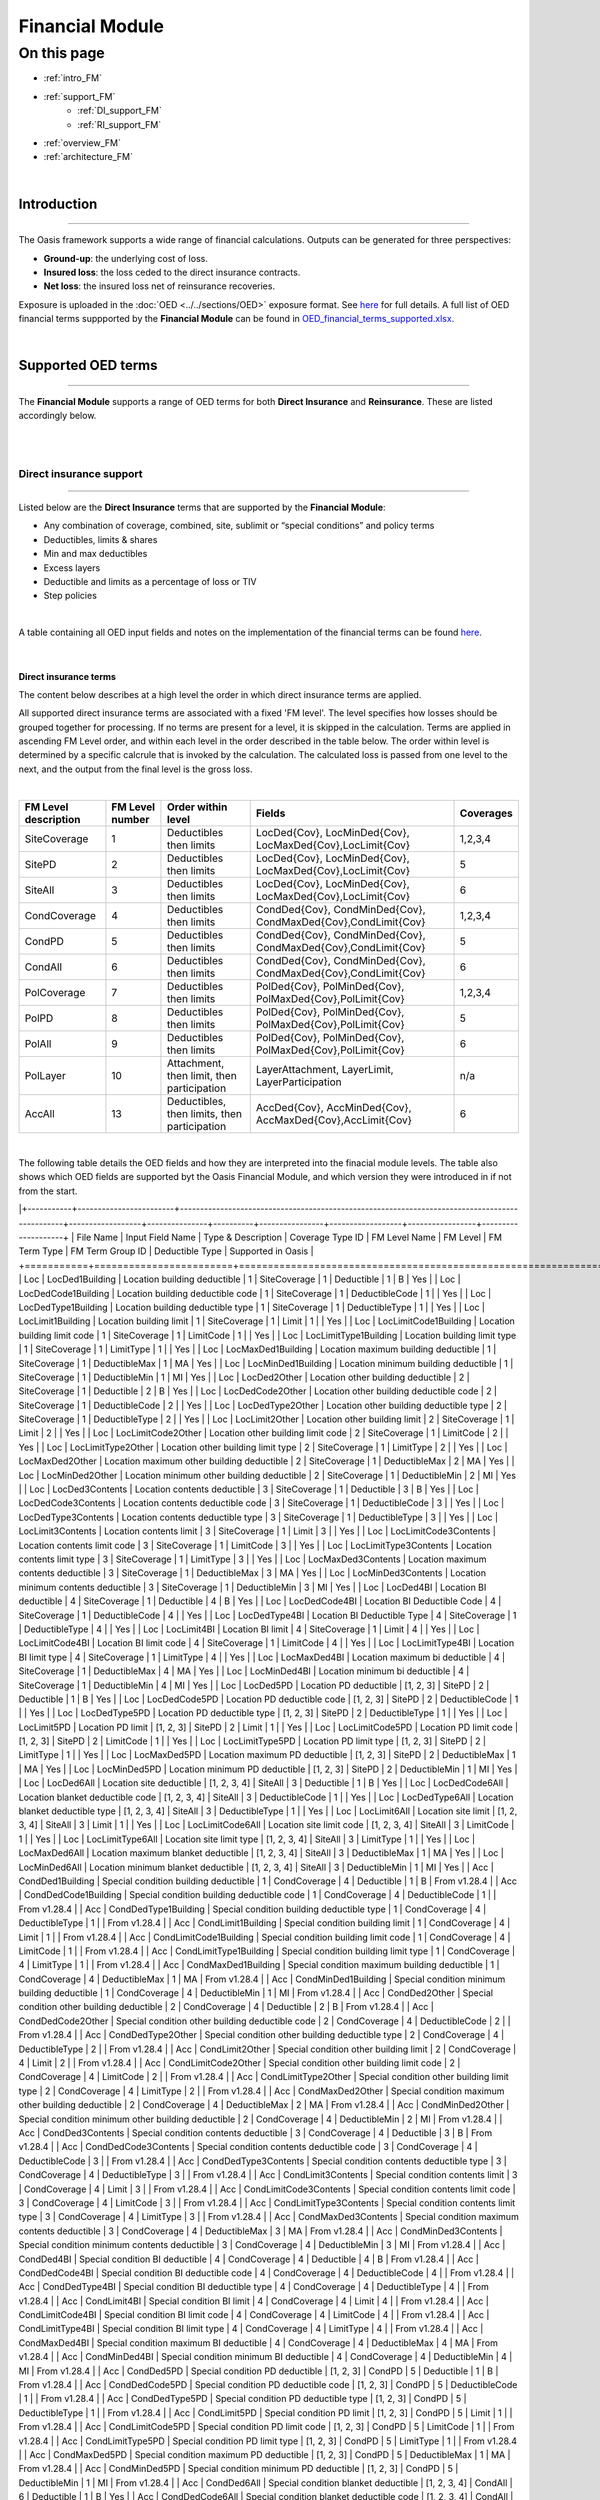 Financial Module
================

On this page
------------

* :ref:`intro_FM`
* :ref:`support_FM`
    * :ref:`DI_support_FM`
    * :ref:`RI_support_FM`
* :ref:`overview_FM`
* :ref:`architecture_FM`



|

.. _intro_FM:

Introduction
************

----

The Oasis framework supports a wide range of financial calculations. Outputs can be generated for three perspectives:

* **Ground-up**: the underlying cost of loss.

* **Insured loss**: the loss ceded to the direct insurance contracts.

* **Net loss**: the insured loss net of reinsurance  recoveries.

Exposure is uploaded in the :doc:`OED <../../sections/OED>` exposure format. See 
`here <https://github.com/simplitium/oed>`_ for full details. A full list of OED financial terms suppported by the **Financial Module** can be found in `OED_financial_terms_supported.xlsx <https://github.com/OasisLMF/OasisLMF/raw/main/docs/OED_financial_terms_supported.xlsx>`_.

|

.. _support_FM:

Supported OED terms
*******************

----

The **Financial Module** supports a range of OED terms for both **Direct Insurance** and **Reinsurance**. These are 
listed accordingly below.

|

|

.. _DI_support_FM:

Direct insurance support
########################

----

Listed below are the **Direct Insurance** terms that are supported by the **Financial Module**: 

* Any combination of coverage, combined, site, sublimit or “special conditions” and policy terms
* Deductibles, limits & shares
* Min and max deductibles
* Excess layers
* Deductible and limits as a percentage of loss or TIV
* Step policies

|

A table containing all OED input fields and notes on the implementation of the financial terms can be found 
`here <https://github.com/OasisLMF/OasisLMF/blob/main/docs/OED_financial_terms_supported.xlsx>`_.

|

Direct insurance terms
""""""""""""""""""""""

The content below describes at a high level the order in which direct insurance terms are applied.

All supported direct insurance terms are associated with a fixed 'FM level'. The level specifies how losses should be 
grouped together for processing. If no terms are present for a level, it is skipped in the calculation. Terms are applied 
in ascending FM Level order, and within each level in the order described in the table below. The order within level is 
determined by a specific calcrule that is invoked by the calculation. The calculated loss is passed from one level to 
the next, and the output from the final level is the gross loss.

|

.. csv-table::
    :header: "FM Level description", "FM Level number", "Order within level", "Fields",	"Coverages"

    "SiteCoverage",	"1", "Deductibles then limits",	"LocDed{Cov}, LocMinDed{Cov}, LocMaxDed{Cov},LocLimit{Cov}", "1,2,3,4"
    "SitePD",	"2", "Deductibles then limits",	"LocDed{Cov}, LocMinDed{Cov}, LocMaxDed{Cov},LocLimit{Cov}", "5"
    "SiteAll",	"3", "Deductibles then limits",	"LocDed{Cov}, LocMinDed{Cov}, LocMaxDed{Cov},LocLimit{Cov}", "6"
    "CondCoverage",	"4", "Deductibles then limits",	"CondDed{Cov}, CondMinDed{Cov}, CondMaxDed{Cov},CondLimit{Cov}", "1,2,3,4"
    "CondPD",	"5", "Deductibles then limits",	"CondDed{Cov}, CondMinDed{Cov}, CondMaxDed{Cov},CondLimit{Cov}", "5"
    "CondAll",	"6", "Deductibles then limits",	"CondDed{Cov}, CondMinDed{Cov}, CondMaxDed{Cov},CondLimit{Cov}", "6"
    "PolCoverage", "7",	"Deductibles then limits", "PolDed{Cov}, PolMinDed{Cov}, PolMaxDed{Cov},PolLimit{Cov}",	"1,2,3,4"
    "PolPD", "8",	"Deductibles then limits", "PolDed{Cov}, PolMinDed{Cov}, PolMaxDed{Cov},PolLimit{Cov}",	"5"
    "PolAll", "9",	"Deductibles then limits", "PolDed{Cov}, PolMinDed{Cov}, PolMaxDed{Cov},PolLimit{Cov}",	"6"
    "PolLayer", "10", "Attachment, then limit, then participation",	"LayerAttachment, LayerLimit, LayerParticipation", "n/a"
    "AccAll", "13", "Deductibles, then limits, then participation",	"AccDed{Cov}, AccMinDed{Cov}, AccMaxDed{Cov},AccLimit{Cov}", "6"

|
The following table details the OED fields and how they are interpreted into the finacial module levels. The table also 
shows which OED fields are supported byt the Oasis Financial Module, and which version they were introduced in if not from
the start.


|+-----------+------------------------+-----------------------------------------------------------------------------------------------+------------------+---------------+----------+----------------+------------------+-----------------+--------------------+
| File Name | Input Field Name       | Type & Description                                                                            | Coverage Type ID | FM Level Name | FM Level | FM Term Type   | FM Term Group ID | Deductible Type | Supported in Oasis |
+===========+========================+===============================================================================================+==================+===============+==========+================+==================+=================+====================+
| Loc       | LocDed1Building        | Location building deductible                                                                  | 1                | SiteCoverage  | 1        | Deductible     | 1                | B               | Yes                |
| Loc       | LocDedCode1Building    | Location building deductible code                                                             | 1                | SiteCoverage  | 1        | DeductibleCode | 1                |                 | Yes                |
| Loc       | LocDedType1Building    | Location building deductible type                                                             | 1                | SiteCoverage  | 1        | DeductibleType | 1                |                 | Yes                |
| Loc       | LocLimit1Building      | Location building limit                                                                       | 1                | SiteCoverage  | 1        | Limit          | 1                |                 | Yes                |
| Loc       | LocLimitCode1Building  | Location building limit code                                                                  | 1                | SiteCoverage  | 1        | LimitCode      | 1                |                 | Yes                |
| Loc       | LocLimitType1Building  | Location building limit type                                                                  | 1                | SiteCoverage  | 1        | LimitType      | 1                |                 | Yes                |
| Loc       | LocMaxDed1Building     | Location maximum building deductible                                                          | 1                | SiteCoverage  | 1        | DeductibleMax  | 1                | MA              | Yes                |
| Loc       | LocMinDed1Building     | Location minimum building deductible                                                          | 1                | SiteCoverage  | 1        | DeductibleMin  | 1                | MI              | Yes                |
| Loc       | LocDed2Other           | Location other building deductible                                                            | 2                | SiteCoverage  | 1        | Deductible     | 2                | B               | Yes                |
| Loc       | LocDedCode2Other       | Location other building deductible code                                                       | 2                | SiteCoverage  | 1        | DeductibleCode | 2                |                 | Yes                |
| Loc       | LocDedType2Other       | Location other building deductible type                                                       | 2                | SiteCoverage  | 1        | DeductibleType | 2                |                 | Yes                |
| Loc       | LocLimit2Other         | Location other building limit                                                                 | 2                | SiteCoverage  | 1        | Limit          | 2                |                 | Yes                |
| Loc       | LocLimitCode2Other     | Location other building limit code                                                            | 2                | SiteCoverage  | 1        | LimitCode      | 2                |                 | Yes                |
| Loc       | LocLimitType2Other     | Location other building limit type                                                            | 2                | SiteCoverage  | 1        | LimitType      | 2                |                 | Yes                |
| Loc       | LocMaxDed2Other        | Location maximum other building deductible                                                    | 2                | SiteCoverage  | 1        | DeductibleMax  | 2                | MA              | Yes                |
| Loc       | LocMinDed2Other        | Location minimum other building deductible                                                    | 2                | SiteCoverage  | 1        | DeductibleMin  | 2                | MI              | Yes                |
| Loc       | LocDed3Contents        | Location contents deductible                                                                  | 3                | SiteCoverage  | 1        | Deductible     | 3                | B               | Yes                |
| Loc       | LocDedCode3Contents    | Location contents deductible code                                                             | 3                | SiteCoverage  | 1        | DeductibleCode | 3                |                 | Yes                |
| Loc       | LocDedType3Contents    | Location contents deductible type                                                             | 3                | SiteCoverage  | 1        | DeductibleType | 3                |                 | Yes                |
| Loc       | LocLimit3Contents      | Location contents limit                                                                       | 3                | SiteCoverage  | 1        | Limit          | 3                |                 | Yes                |
| Loc       | LocLimitCode3Contents  | Location contents limit code                                                                  | 3                | SiteCoverage  | 1        | LimitCode      | 3                |                 | Yes                |
| Loc       | LocLimitType3Contents  | Location contents limit type                                                                  | 3                | SiteCoverage  | 1        | LimitType      | 3                |                 | Yes                |
| Loc       | LocMaxDed3Contents     | Location maximum contents deductible                                                          | 3                | SiteCoverage  | 1        | DeductibleMax  | 3                | MA              | Yes                |
| Loc       | LocMinDed3Contents     | Location minimum contents deductible                                                          | 3                | SiteCoverage  | 1        | DeductibleMin  | 3                | MI              | Yes                |
| Loc       | LocDed4BI              | Location BI deductible                                                                        | 4                | SiteCoverage  | 1        | Deductible     | 4                | B               | Yes                |
| Loc       | LocDedCode4BI          | Location BI Deductible Code                                                                   | 4                | SiteCoverage  | 1        | DeductibleCode | 4                |                 | Yes                |
| Loc       | LocDedType4BI          | Location BI Deductible Type                                                                   | 4                | SiteCoverage  | 1        | DeductibleType | 4                |                 | Yes                |
| Loc       | LocLimit4BI            | Location BI limit                                                                             | 4                | SiteCoverage  | 1        | Limit          | 4                |                 | Yes                |
| Loc       | LocLimitCode4BI        | Location BI limit code                                                                        | 4                | SiteCoverage  | 1        | LimitCode      | 4                |                 | Yes                |
| Loc       | LocLimitType4BI        | Location BI limit type                                                                        | 4                | SiteCoverage  | 1        | LimitType      | 4                |                 | Yes                |
| Loc       | LocMaxDed4BI           | Location maximum bi deductible                                                                | 4                | SiteCoverage  | 1        | DeductibleMax  | 4                | MA              | Yes                |
| Loc       | LocMinDed4BI           | Location minimum bi deductible                                                                | 4                | SiteCoverage  | 1        | DeductibleMin  | 4                | MI              | Yes                |
| Loc       | LocDed5PD              | Location PD deductible                                                                        | [1, 2, 3]        | SitePD        | 2        | Deductible     | 1                | B               | Yes                |
| Loc       | LocDedCode5PD          | Location PD deductible code                                                                   | [1, 2, 3]        | SitePD        | 2        | DeductibleCode | 1                |                 | Yes                |
| Loc       | LocDedType5PD          | Location PD deductible type                                                                   | [1, 2, 3]        | SitePD        | 2        | DeductibleType | 1                |                 | Yes                |
| Loc       | LocLimit5PD            | Location PD limit                                                                             | [1, 2, 3]        | SitePD        | 2        | Limit          | 1                |                 | Yes                |
| Loc       | LocLimitCode5PD        | Location PD limit code                                                                        | [1, 2, 3]        | SitePD        | 2        | LimitCode      | 1                |                 | Yes                |
| Loc       | LocLimitType5PD        | Location PD limit type                                                                        | [1, 2, 3]        | SitePD        | 2        | LimitType      | 1                |                 | Yes                |
| Loc       | LocMaxDed5PD           | Location maximum PD deductible                                                                | [1, 2, 3]        | SitePD        | 2        | DeductibleMax  | 1                | MA              | Yes                |
| Loc       | LocMinDed5PD           | Location minimum PD deductible                                                                | [1, 2, 3]        | SitePD        | 2        | DeductibleMin  | 1                | MI              | Yes                |
| Loc       | LocDed6All             | Location site deductible                                                                      | [1, 2, 3, 4]     | SiteAll       | 3        | Deductible     | 1                | B               | Yes                |
| Loc       | LocDedCode6All         | Location blanket deductible code                                                              | [1, 2, 3, 4]     | SiteAll       | 3        | DeductibleCode | 1                |                 | Yes                |
| Loc       | LocDedType6All         | Location blanket deductible type                                                              | [1, 2, 3, 4]     | SiteAll       | 3        | DeductibleType | 1                |                 | Yes                |
| Loc       | LocLimit6All           | Location site limit                                                                           | [1, 2, 3, 4]     | SiteAll       | 3        | Limit          | 1                |                 | Yes                |
| Loc       | LocLimitCode6All       | Location site limit code                                                                      | [1, 2, 3, 4]     | SiteAll       | 3        | LimitCode      | 1                |                 | Yes                |
| Loc       | LocLimitType6All       | Location site limit type                                                                      | [1, 2, 3, 4]     | SiteAll       | 3        | LimitType      | 1                |                 | Yes                |
| Loc       | LocMaxDed6All          | Location maximum blanket deductible                                                           | [1, 2, 3, 4]     | SiteAll       | 3        | DeductibleMax  | 1                | MA              | Yes                |
| Loc       | LocMinDed6All          | Location minimum blanket deductible                                                           | [1, 2, 3, 4]     | SiteAll       | 3        | DeductibleMin  | 1                | MI              | Yes                |
| Acc       | CondDed1Building       | Special condition building deductible                                                         | 1                | CondCoverage  | 4        | Deductible     | 1                | B               | From v1.28.4       |
| Acc       | CondDedCode1Building   | Special condition building deductible code                                                    | 1                | CondCoverage  | 4        | DeductibleCode | 1                |                 | From v1.28.4       |
| Acc       | CondDedType1Building   | Special condition building deductible type                                                    | 1                | CondCoverage  | 4        | DeductibleType | 1                |                 | From v1.28.4       |
| Acc       | CondLimit1Building     | Special condition building limit                                                              | 1                | CondCoverage  | 4        | Limit          | 1                |                 | From v1.28.4       |
| Acc       | CondLimitCode1Building | Special condition building limit code                                                         | 1                | CondCoverage  | 4        | LimitCode      | 1                |                 | From v1.28.4       |
| Acc       | CondLimitType1Building | Special condition building limit type                                                         | 1                | CondCoverage  | 4        | LimitType      | 1                |                 | From v1.28.4       |
| Acc       | CondMaxDed1Building    | Special condition maximum building deductible                                                 | 1                | CondCoverage  | 4        | DeductibleMax  | 1                | MA              | From v1.28.4       |
| Acc       | CondMinDed1Building    | Special condition minimum building deductible                                                 | 1                | CondCoverage  | 4        | DeductibleMin  | 1                | MI              | From v1.28.4       |
| Acc       | CondDed2Other          | Special condition other building deductible                                                   | 2                | CondCoverage  | 4        | Deductible     | 2                | B               | From v1.28.4       |
| Acc       | CondDedCode2Other      | Special condition other building deductible code                                              | 2                | CondCoverage  | 4        | DeductibleCode | 2                |                 | From v1.28.4       |
| Acc       | CondDedType2Other      | Special condition other building deductible type                                              | 2                | CondCoverage  | 4        | DeductibleType | 2                |                 | From v1.28.4       |
| Acc       | CondLimit2Other        | Special condition other building limit                                                        | 2                | CondCoverage  | 4        | Limit          | 2                |                 | From v1.28.4       |
| Acc       | CondLimitCode2Other    | Special condition other building limit code                                                   | 2                | CondCoverage  | 4        | LimitCode      | 2                |                 | From v1.28.4       |
| Acc       | CondLimitType2Other    | Special condition other building limit type                                                   | 2                | CondCoverage  | 4        | LimitType      | 2                |                 | From v1.28.4       |
| Acc       | CondMaxDed2Other       | Special condition maximum other building deductible                                           | 2                | CondCoverage  | 4        | DeductibleMax  | 2                | MA              | From v1.28.4       |
| Acc       | CondMinDed2Other       | Special condition minimum other building deductible                                           | 2                | CondCoverage  | 4        | DeductibleMin  | 2                | MI              | From v1.28.4       |
| Acc       | CondDed3Contents       | Special condition contents deductible                                                         | 3                | CondCoverage  | 4        | Deductible     | 3                | B               | From v1.28.4       |
| Acc       | CondDedCode3Contents   | Special condition contents deductible code                                                    | 3                | CondCoverage  | 4        | DeductibleCode | 3                |                 | From v1.28.4       |
| Acc       | CondDedType3Contents   | Special condition contents deductible type                                                    | 3                | CondCoverage  | 4        | DeductibleType | 3                |                 | From v1.28.4       |
| Acc       | CondLimit3Contents     | Special condition contents limit                                                              | 3                | CondCoverage  | 4        | Limit          | 3                |                 | From v1.28.4       |
| Acc       | CondLimitCode3Contents | Special condition contents limit code                                                         | 3                | CondCoverage  | 4        | LimitCode      | 3                |                 | From v1.28.4       |
| Acc       | CondLimitType3Contents | Special condition contents limit type                                                         | 3                | CondCoverage  | 4        | LimitType      | 3                |                 | From v1.28.4       |
| Acc       | CondMaxDed3Contents    | Special condition maximum contents deductible                                                 | 3                | CondCoverage  | 4        | DeductibleMax  | 3                | MA              | From v1.28.4       |
| Acc       | CondMinDed3Contents    | Special condition minimum contents deductible                                                 | 3                | CondCoverage  | 4        | DeductibleMin  | 3                | MI              | From v1.28.4       |
| Acc       | CondDed4BI             | Special condition BI deductible                                                               | 4                | CondCoverage  | 4        | Deductible     | 4                | B               | From v1.28.4       |
| Acc       | CondDedCode4BI         | Special condition BI deductible code                                                          | 4                | CondCoverage  | 4        | DeductibleCode | 4                |                 | From v1.28.4       |
| Acc       | CondDedType4BI         | Special condition BI deductible type                                                          | 4                | CondCoverage  | 4        | DeductibleType | 4                |                 | From v1.28.4       |
| Acc       | CondLimit4BI           | Special condition BI limit                                                                    | 4                | CondCoverage  | 4        | Limit          | 4                |                 | From v1.28.4       |
| Acc       | CondLimitCode4BI       | Special condition BI limit code                                                               | 4                | CondCoverage  | 4        | LimitCode      | 4                |                 | From v1.28.4       |
| Acc       | CondLimitType4BI       | Special condition BI limit type                                                               | 4                | CondCoverage  | 4        | LimitType      | 4                |                 | From v1.28.4       |
| Acc       | CondMaxDed4BI          | Special condition maximum BI deductible                                                       | 4                | CondCoverage  | 4        | DeductibleMax  | 4                | MA              | From v1.28.4       |
| Acc       | CondMinDed4BI          | Special condition minimum BI deductible                                                       | 4                | CondCoverage  | 4        | DeductibleMin  | 4                | MI              | From v1.28.4       |
| Acc       | CondDed5PD             | Special condition PD deductible                                                               | [1, 2, 3]        | CondPD        | 5        | Deductible     | 1                | B               | From v1.28.4       |
| Acc       | CondDedCode5PD         | Special condition PD deductible code                                                          | [1, 2, 3]        | CondPD        | 5        | DeductibleCode | 1                |                 | From v1.28.4       |
| Acc       | CondDedType5PD         | Special condition PD deductible type                                                          | [1, 2, 3]        | CondPD        | 5        | DeductibleType | 1                |                 | From v1.28.4       |
| Acc       | CondLimit5PD           | Special condition PD limit                                                                    | [1, 2, 3]        | CondPD        | 5        | Limit          | 1                |                 | From v1.28.4       |
| Acc       | CondLimitCode5PD       | Special condition PD limit code                                                               | [1, 2, 3]        | CondPD        | 5        | LimitCode      | 1                |                 | From v1.28.4       |
| Acc       | CondLimitType5PD       | Special condition PD limit type                                                               | [1, 2, 3]        | CondPD        | 5        | LimitType      | 1                |                 | From v1.28.4       |
| Acc       | CondMaxDed5PD          | Special condition maximum PD deductible                                                       | [1, 2, 3]        | CondPD        | 5        | DeductibleMax  | 1                | MA              | From v1.28.4       |
| Acc       | CondMinDed5PD          | Special condition minimum PD deductible                                                       | [1, 2, 3]        | CondPD        | 5        | DeductibleMin  | 1                | MI              | From v1.28.4       |
| Acc       | CondDed6All            | Special condition blanket deductible                                                          | [1, 2, 3, 4]     | CondAll       | 6        | Deductible     | 1                | B               | Yes                |
| Acc       | CondDedCode6All        | Special condition blanket deductible code                                                     | [1, 2, 3, 4]     | CondAll       | 6        | DeductibleCode | 1                |                 | Yes                |
| Acc       | CondDedType6All        | Special condition blanket deductible type                                                     | [1, 2, 3, 4]     | CondAll       | 6        | DeductibleType | 1                |                 | Yes                |
| Acc       | CondLimit6All          | Special condition blanket limit                                                               | [1, 2, 3, 4]     | CondAll       | 6        | Limit          | 1                |                 | Yes                |
| Acc       | CondLimitCode6All      | Special condition blanket limit code                                                          | [1, 2, 3, 4]     | CondAll       | 6        | LimitCode      | 1                |                 | Yes                |
| Acc       | CondLimitType6All      | Special condition blanket limit type                                                          | [1, 2, 3, 4]     | CondAll       | 6        | LimitType      | 1                |                 | Yes                |
| Acc       | CondMaxDed6All         | Special condition maximum blanket deductible                                                  | [1, 2, 3, 4]     | CondAll       | 6        | DeductibleMax  | 1                | MA              | Yes                |
| Acc       | CondMinDed6All         | Special condition minimum blanket deductible                                                  | [1, 2, 3, 4]     | CondAll       | 6        | DeductibleMin  | 1                | MI              | Yes                |
| Acc       | PolDed1Building        | Policy building deductible                                                                    | 1                | PolCoverage   | 7        | Deductible     | 1                | B               | From v1.26.1       |
| Acc       | PolDedCode1Building    | Policy building deductible code                                                               | 1                | PolCoverage   | 7        | DeductibleCode | 1                |                 | From v1.26.1       |
| Acc       | PolDedType1Building    | Policy building deductible type                                                               | 1                | PolCoverage   | 7        | DeductibleType | 1                |                 | From v1.26.1       |
| Acc       | PolLimit1Building      | Policy building limit                                                                         | 1                | PolCoverage   | 7        | Limit          | 1                |                 | From v1.26.1       |
| Acc       | PolLimitCode1Building  | Policy building limit code                                                                    | 1                | PolCoverage   | 7        | LimitCode      | 1                |                 | From v1.26.1       |
| Acc       | PolLimitType1Building  | Policy building limit type                                                                    | 1                | PolCoverage   | 7        | LimitType      | 1                |                 | From v1.26.1       |
| Acc       | PolMaxDed1Building     | Policy maximum building deductible                                                            | 1                | PolCoverage   | 7        | DeductibleMax  | 1                | MA              | From v1.26.1       |
| Acc       | PolMinDed1Building     | Policy minimum building deductible                                                            | 1                | PolCoverage   | 7        | DeductibleMin  | 1                | MI              | From v1.26.1       |
| Acc       | PolDed2Other           | Policy other building deductible                                                              | 2                | PolCoverage   | 7        | Deductible     | 2                | B               | From v1.26.1       |
| Acc       | PolDedCode2Other       | Policy other building deductible code                                                         | 2                | PolCoverage   | 7        | DeductibleCode | 2                |                 | From v1.26.1       |
| Acc       | PolDedType2Other       | Policy other building deductible type                                                         | 2                | PolCoverage   | 7        | DeductibleType | 2                |                 | From v1.26.1       |
| Acc       | PolLimit2Other         | Policy other building limit                                                                   | 2                | PolCoverage   | 7        | Limit          | 2                |                 | From v1.26.1       |
| Acc       | PolLimitCode2Other     | Policy other building limit code                                                              | 2                | PolCoverage   | 7        | LimitCode      | 2                |                 | From v1.26.1       |
| Acc       | PolLimitType2Other     | Policy other building limit type                                                              | 2                | PolCoverage   | 7        | LimitType      | 2                |                 | From v1.26.1       |
| Acc       | PolMaxDed2Other        | Policy maximum other building deductible                                                      | 2                | PolCoverage   | 7        | DeductibleMax  | 2                | MA              | From v1.26.1       |
| Acc       | PolMinDed2Other        | Policy minimum other building deductible                                                      | 2                | PolCoverage   | 7        | DeductibleMin  | 2                | MI              | From v1.26.1       |
| Acc       | PolDed3Contents        | Policy contents deductible                                                                    | 3                | PolCoverage   | 7        | Deductible     | 3                | B               | From v1.26.1       |
| Acc       | PolDedCode3Contents    | Policy contents deductible code                                                               | 3                | PolCoverage   | 7        | DeductibleCode | 3                |                 | From v1.26.1       |
| Acc       | PolDedType3Contents    | Policy contents deductible type                                                               | 3                | PolCoverage   | 7        | DeductibleType | 3                |                 | From v1.26.1       |
| Acc       | PolLimit3Contents      | Policy contents limit                                                                         | 3                | PolCoverage   | 7        | Limit          | 3                |                 | From v1.26.1       |
| Acc       | PolLimitCode3Contents  | Policy contents limit code                                                                    | 3                | PolCoverage   | 7        | LimitCode      | 3                |                 | From v1.26.1       |
| Acc       | PolLimitType3Contents  | Policy contents limit type                                                                    | 3                | PolCoverage   | 7        | LimitType      | 3                |                 | From v1.26.1       |
| Acc       | PolMaxDed3Contents     | Policy maximum contents deductible                                                            | 3                | PolCoverage   | 7        | DeductibleMax  | 3                | MA              | From v1.26.1       |
| Acc       | PolMinDed3Contents     | Policy minimum contents deductible                                                            | 3                | PolCoverage   | 7        | DeductibleMin  | 3                | MI              | From v1.26.1       |
| Acc       | PolDed4BI              | Policy BI deductible                                                                          | 4                | PolCoverage   | 7        | Deductible     | 4                | B               | From v1.26.1       |
| Acc       | PolDedCode4BI          | Policy BI deductible code                                                                     | 4                | PolCoverage   | 7        | DeductibleCode | 4                |                 | From v1.26.1       |
| Acc       | PolDedType4BI          | Policy BI deductible type                                                                     | 4                | PolCoverage   | 7        | DeductibleType | 4                |                 | From v1.26.1       |
| Acc       | PolLimit4BI            | Policy BI limit                                                                               | 4                | PolCoverage   | 7        | Limit          | 4                |                 | From v1.26.1       |
| Acc       | PolLimitCode4BI        | Policy BI limit code                                                                          | 4                | PolCoverage   | 7        | LimitCode      | 4                |                 | From v1.26.1       |
| Acc       | PolLimitType4BI        | Policy BI limit type                                                                          | 4                | PolCoverage   | 7        | LimitType      | 4                |                 | From v1.26.1       |
| Acc       | PolMaxDed4BI           | Policy maximum BI deductible                                                                  | 4                | PolCoverage   | 7        | DeductibleMax  | 4                | MA              | From v1.26.1       |
| Acc       | PolMinDed4BI           | Policy minimum BI deductible                                                                  | 4                | PolCoverage   | 7        | DeductibleMin  | 4                | MI              | From v1.26.1       |
| Acc       | PolDed5PD              | Policy PD deductible                                                                          | [1, 2, 3]        | PolPD         | 8        | Deductible     | 1                | B               | From v1.26.1       |
| Acc       | PolDedCode5PD          | Policy PD deductible code                                                                     | [1, 2, 3]        | PolPD         | 8        | DeductibleCode | 1                |                 | From v1.26.1       |
| Acc       | PolDedType5PD          | Policy PD deductible type                                                                     | [1, 2, 3]        | PolPD         | 8        | DeductibleType | 1                |                 | From v1.26.1       |
| Acc       | PolLimit5PD            | Policy PD limit                                                                               | [1, 2, 3]        | PolPD         | 8        | Limit          | 1                |                 | From v1.26.1       |
| Acc       | PolLimitCode5PD        | Policy PD limit code                                                                          | [1, 2, 3]        | PolPD         | 8        | LimitCode      | 1                |                 | From v1.26.1       |
| Acc       | PolLimitType5PD        | Policy PD limit type                                                                          | [1, 2, 3]        | PolPD         | 8        | LimitType      | 1                |                 | From v1.26.1       |
| Acc       | PolMaxDed5PD           | Policy maximum PD deductible                                                                  | [1, 2, 3]        | PolPD         | 8        | DeductibleMax  | 1                | MA              | From v1.26.1       |
| Acc       | PolMinDed5PD           | Policy minimum PD deductible                                                                  | [1, 2, 3]        | PolPD         | 8        | DeductibleMin  | 1                | MI              | From v1.26.1       |
| Acc       | PolDed6All             | Policy blanket deductible                                                                     | [1, 2, 3, 4]     | PolAll        | 9        | Deductible     | 1                | B               | Yes                |
| Acc       | PolDedCode6All         | Policy blanket deductible code                                                                | [1, 2, 3, 4]     | PolAll        | 9        | DeductibleCode | 1                |                 | Yes                |
| Acc       | PolDedType6All         | Policy blanket deductible type                                                                | [1, 2, 3, 4]     | PolAll        | 9        | DeductibleType | 1                | B               | Yes                |
| Acc       | PolLimit6All           | Policy blanket limit                                                                          | [1, 2, 3, 4]     | PolAll        | 9        | Limit          | 1                |                 | Yes                |
| Acc       | PolLimitCode6All       | Policy blanket limit code (annual aggregate only)                                             | [1, 2, 3, 4]     | PolAll        | 9        | LimitCode      | 1                |                 | Yes                |
| Acc       | PolLimitType6All       | Policy blanket limit type                                                                     | [1, 2, 3, 4]     | PolAll        | 9        | LimitType      | 1                |                 | Yes                |
| Acc       | PolMaxDed6All          | Policy maximum blanket deductible                                                             | [1, 2, 3, 4]     | PolAll        | 9        | DeductibleMax  | 1                | MA              | Yes                |
| Acc       | PolMinDed6All          | Policy minimum blanket deductible                                                             | [1, 2, 3, 4]     | PolAll        | 9        | DeductibleMin  | 1                | MI              | Yes                |
| Acc       | LayerAttachment        | Policy layer attachment point (always treated as amount)                                      |                  | PolLayer      | 10       | Attachment     | 1                |                 | Yes                |
| Acc       | LayerLimit             | Policy layer limit (always treated as amount)                                                 |                  | PolLayer      | 10       | Limit          | 1                |                 | Yes                |
| Acc       | LayerParticipation     | Insurance company share of the policy layer. Values between 0 to 1 (e.g. 12% entered as 0.12) |                  | PolLayer      | 10       | Share          | 1                |                 | Yes                |
| Acc       | AccDed6All             | Account blanket deductible                                                                    | [1, 2, 3, 4]     | AccAll        | 13       | Deductible     | 1                | B               | From v1.27.2       |
| Acc       | AccDedCode6All         | Account blanket deductible code                                                               | [1, 2, 3, 4]     | AccAll        | 13       | DeductibleCode | 1                |                 | From v1.27.2       |
| Acc       | AccDedType6All         | Account blanket deductible type                                                               | [1, 2, 3, 4]     | AccAll        | 13       | DeductibleType | 1                | B               | From v1.27.2       |
| Acc       | AccLimit6All           | Account blanket limit                                                                         | [1, 2, 3, 4]     | AccAll        | 13       | Limit          | 1                |                 | From v1.27.2       |
| Acc       | AccLimitCode6All       | Account blanket limit code                                                                    | [1, 2, 3, 4]     | AccAll        | 13       | LimitCode      | 1                |                 | From v1.27.2       |
| Acc       | AccLimitType6All       | Account blanket limit type                                                                    | [1, 2, 3, 4]     | AccAll        | 13       | LimitType      | 1                |                 | From v1.27.2       |
| Acc       | AccMaxDed6All          | Account maximum blanket deductible                                                            | [1, 2, 3, 4]     | AccAll        | 13       | DeductibleMax  | 1                | MA              | From v1.27.2       |
| Acc       | AccMinDed6All          | Account minimum blanket deductible                                                            | [1, 2, 3, 4]     | AccAll        | 13       | DeductibleMin  | 1                | MI              | From v1.27.2       |
| Acc       | AccParticipation       | Insurance company share of the account loss. Values between 0 to 1 (e.g. 12% entered as 0.12) |                  | AccAll        | 13       | Share          | 1                |                 | From v1.28.5       |
| Acc       | AccDed1Building        | Account building deductible                                                                   | 1                | AccCoverage   | 11       | Deductible     | 1                | B               | No                 |
| Acc       | AccDed2Other           | Account other building deductible                                                             | 2                | AccCoverage   | 11       | Deductible     | 2                | B               | No                 |
| Acc       | AccDed3Contents        | Account contents deductible                                                                   | 3                | AccCoverage   | 11       | Deductible     | 3                | B               | No                 |
| Acc       | AccDed4BI              | Account BI deductible                                                                         | 4                | AccCoverage   | 11       | Deductible     | 4                | B               | No                 |
| Acc       | AccDed5PD              | Account PD deductible                                                                         | [1, 2, 3]        | AccPD         | 12       | Deductible     | 1                | B               | No                 |
| Acc       | AccDedCode1Building    | Account building deductible code                                                              | 1                | AccCoverage   | 11       | DeductibleCode | 1                |                 | No                 |
| Acc       | AccDedCode2Other       | Account other building deductible code                                                        | 2                | AccCoverage   | 11       | DeductibleCode | 2                |                 | No                 |
| Acc       | AccDedCode3Contents    | Account contents deductible code                                                              | 3                | AccCoverage   | 11       | DeductibleCode | 3                |                 | No                 |
| Acc       | AccDedCode4BI          | Account BI deductible code                                                                    | 4                | AccCoverage   | 11       | DeductibleCode | 4                |                 | No                 |
| Acc       | AccDedCode5PD          | Account PD deductible code                                                                    | [1, 2, 3]        | AccPD         | 12       | DeductibleCode | 1                |                 | No                 |
| Acc       | AccDedType1Building    | Account building deductible type                                                              | 1                | AccCoverage   | 11       | DeductibleType | 1                |                 | No                 |
| Acc       | AccDedType2Other       | Account other building deductible type                                                        | 2                | AccCoverage   | 11       | DeductibleType | 2                |                 | No                 |
| Acc       | AccDedType3Contents    | Account contents deductible type                                                              | 3                | AccCoverage   | 11       | DeductibleType | 3                |                 | No                 |
| Acc       | AccDedType4BI          | Account BI deductible type                                                                    | 4                | AccCoverage   | 11       | DeductibleType | 4                |                 | No                 |
| Acc       | AccDedType5PD          | Account PD deductible type                                                                    | [1, 2, 3]        | AccPD         | 12       | DeductibleType | 1                |                 | No                 |
| Acc       | AccLimit1Building      | Account building limit                                                                        | 1                | AccCoverage   | 11       | Limit          | 1                |                 | No                 |
| Acc       | AccLimit2Other         | Account other building limit                                                                  | 2                | AccCoverage   | 11       | Limit          | 2                |                 | No                 |
| Acc       | AccLimit3Contents      | Account contents limit                                                                        | 3                | AccCoverage   | 11       | Limit          | 3                |                 | No                 |
| Acc       | AccLimit4BI            | Account BI limit                                                                              | 4                | AccCoverage   | 11       | Limit          | 4                |                 | No                 |
| Acc       | AccLimit5PD            | Account PD limit                                                                              | [1, 2, 3]        | AccPD         | 12       | Limit          | 1                |                 | No                 |
| Acc       | AccLimitCode1Building  | Account building limit code                                                                   | 1                | AccCoverage   | 11       | LimitCode      | 1                |                 | No                 |
| Acc       | AccLimitCode2Other     | Account other building limit code                                                             | 2                | AccCoverage   | 11       | LimitCode      | 2                |                 | No                 |
| Acc       | AccLimitCode3Contents  | Account contents limit code                                                                   | 3                | AccCoverage   | 11       | LimitCode      | 3                |                 | No                 |
| Acc       | AccLimitCode4BI        | Account BI limit code                                                                         | 4                | AccCoverage   | 11       | LimitCode      | 4                |                 | No                 |
| Acc       | AccLimitCode5PD        | Account PD limit code                                                                         | [1, 2, 3]        | AccPD         | 12       | LimitCode      | 1                |                 | No                 |
| Acc       | AccLimitType1Building  | Account building limit type                                                                   | 1                | AccCoverage   | 11       | LimitType      | 1                |                 | No                 |
| Acc       | AccLimitType2Other     | Account other building limit type                                                             | 2                | AccCoverage   | 11       | LimitType      | 2                |                 | No                 |
| Acc       | AccLimitType3Contents  | Account contents limit type                                                                   | 3                | AccCoverage   | 11       | LimitType      | 3                |                 | No                 |
| Acc       | AccLimitType4BI        | Account BI limit type                                                                         | 4                | AccCoverage   | 11       | LimitType      | 4                |                 | No                 |
| Acc       | AccLimitType5PD        | Account PD limit type                                                                         | [1, 2, 3]        | AccPD         | 12       | LimitType      | 1                |                 | No                 |
| Acc       | AccMaxDed1Building     | Account maximum building deductible                                                           | 1                | AccCoverage   | 11       | DeductibleMax  | 1                | MA              | No                 |
| Acc       | AccMaxDed2Other        | Account maximum other building deductible                                                     | 2                | AccCoverage   | 11       | DeductibleMax  | 2                | MA              | No                 |
| Acc       | AccMaxDed3Contents     | Account maximum contents deductible                                                           | 3                | AccCoverage   | 11       | DeductibleMax  | 3                | MA              | No                 |
| Acc       | AccMaxDed4BI           | Account maximum BI deductible                                                                 | 4                | AccCoverage   | 11       | DeductibleMax  | 4                | MA              | No                 |
| Acc       | AccMaxDed5PD           | Account maximum PD deductible                                                                 | [1, 2, 3]        | AccPD         | 12       | DeductibleMax  | 1                | MA              | No                 |
| Acc       | AccMinDed1Building     | Account minimum building deductible                                                           | 1                | AccCoverage   | 11       | DeductibleMin  | 1                | MI              | No                 |
| Acc       | AccMinDed2Other        | Account minimum other building deductible                                                     | 2                | AccCoverage   | 11       | DeductibleMin  | 2                | MI              | No                 |
| Acc       | AccMinDed3Contents     | Account minimum contents deductible                                                           | 3                | AccCoverage   | 11       | DeductibleMin  | 3                | MI              | No                 |
| Acc       | AccMinDed4BI           | Account minimum BI deductible                                                                 | 4                | AccCoverage   | 11       | DeductibleMin  | 4                | MI              | No                 |
| Acc       | AccMinDed5PD           | Account minimum PD deductible                                                                 | [1, 2, 3]        | AccPD         | 12       | DeductibleMin  | 1                | MI              | No                 |
+-----------+------------------------+-----------------------------------------------------------------------------------------------+------------------+---------------+----------+----------------+------------------+-----------------+--------------------+


.. _RI_support_FM:

Reinsurance support
###################

----

Listed below are the **Reinsurance** terms that are supported by the **Financial Module**: 

* Facultative
* Quota share
* Surplus share
* Per risk excess of loss
* Occurrence catastrophe excess of loss
* Risk definition - Location, Policy or Account
* Multiple inuring priorities

|

Reinsurance terms
"""""""""""""""""

The content below describes at a high level the order in which reinsurance terms are applied.

The following types of reinsurance are supported and use the fields in reinsurance info and reinsurance scope files 
indicated in the matrix.

|

.. csv-table::
    :header: "ReinsType", "Description", "CededPercent", "RiskAttachment", "RiskLimit",	"OccAttachment", "OccLimit", "PlacedPercent"
    
    "FAC", "Facultative", "x", "x", "x", " ", " ", "x"
    "QS", "Quota Share", "x", " ", "x", "x", "x", "x"
    "SS", "Surplus Share", "x*",  "x", "x", " ", "x", "x"
    "PR", "Per Risk Excess of Loss", "x",  "x", "x", " ", "x", "x"
    "CXL", "Catastrophe Excess of Loss", "x",  " ", " ", "x", "x", "x"

\*Only for Surplus Share is CededPercent specified per risk and taken from the reinsurance scope file. All other 
reinsurance types use the CededPercent in the reinsurance info file.

|

Each Reinsurance contract (identified by ReinsNumber) is allocated to a processing cycle depending on the 
InuringPriority and RiskLevel. The number of cycles will vary depending on the data in the ri_info and ri_scope file. 
The contracts are allocated to a processing cycle based on InuringPriority and RiskLevel and processed in cycle order. 
The net loss is output from each processing cycle and feeds into the next processing cycle. 

|

.. csv-table::
    :header: "Cycle", "Inuring Priority", "Risk Level"
    
    "1", "1", "LOC"
    "2", "1", "POL"
    "3", "1", "ACC"
    "4", "1", "(blank)"
    "5", "2", "LOC"
    "6", "2", "POL"
    "7", "2", "ACC"
    "8", "2", "(blank)"
    "9", "3", ".."
|

Within each cycle there are three fixed levels of calculation. Each level involves summing losses and then applying a 
financial terms calculation.

* **Location Policy Level**: The first level sums losses by location and by policy. The calculation filters losses 
  that are within the scope of each reinsurance layer and passes them through to the next level. All other losses are 
  set to zero because they are outside the scope of the contract.
* **Risk Level**: The second level sums loss to the Risk Level (either location, or policy, or account) and applies 
  the CededPercent and then any risk terms to the losses.
* **Contract Level**: The third level groups losses to the contract level (which means summing losses across all 
  risks in scope of the reinsurance layer) and applies the occurrence terms and finally the PlacedPercent which 
  results in the Reinsurance contract loss

The final step is to difference the input and the output, and pass through the net loss to the next processing cycle.

|

.. csv-table::
    :header: "FM Level description", "FM Level number", "Order within level"

    "Location policy level", "1", " "
    "Risk level", "2", "CededPercent, RiskAttachment, RiskLimit"
    "Contract level", "3", "OccAttachment, OccLimit, PlacedPercent"
|

|


.. _overview_FM:

Financial module overview
************************

----

The Oasis Financial Module is a data-driven process design for calculating the losses on (re)insurance contracts. It 
has an abstract design in order to cater for the many variations in contract structures and terms. The way Oasis 
works is to be fed data in order to execute calculations, so for the insurance calculations it needs to know the 
structure, parameters and calculation rules to be used. This data must be provided in the files used by the Oasis 
Financial Module:

* **fm_programme**: defines how coverages are grouped into accounts and programmes
* **fm_profile**: defines the layers and terms
* **fm_policytc**: defines the relationship of the contract layers
* **fm_xref**: specifies the summary level of the output losses

This section explains the design of the Financial Module which has been implemented in the **fmcalc** component.

* Runtime parameters and usage instructions for fmcalc are covered `here <https://github.com/OasisLMF/ktools/blob/0e45e67c162ca3e4e4a780700a32836a49f23944/docs/md/CoreComponents.md>`_.
* The formats of the input files are covered `here <https://github.com/OasisLMF/ktools/blob/0e45e67c162ca3e4e4a780700a32836a49f23944/docs/md/DataConversionComponents.md>`_.

In addition, there is a separate github repository `ktest <https://github.com/OasisLMF/ktest>`_ which is an extended 
test suite for ktools and contains a library of financial module worked examples provided by Oasis Members with a 
full set of input and output files.

.. note::
    Note that other reference tables are referred to below that do not appear explicitly in the kernel as they are 
    not directly required for calculation. It is expected that a front end system will hold all of the exposure and 
    policy data and generate the above four input files required for the kernel calculation.
|

Scope
#####

The Financial Module outputs sample by sample losses by (re)insurance contract, or by item, which represents the 
individual coverage subject to economic loss from a particular peril. In the latter case, it is necessary to 
‘back-allocate’ losses when they are calculated at a higher policy level. The Financial Module can output retained 
loss or ultimate net loss (UNL) perspectives as an option, and at any stage in the calculation.

The output contains anonymous keys representing the (re)insurance policy (``agg_id`` and ``layer_id``) at the chosen 
output level (``output_id``) and a loss value. Losses by sample number (``idx``) and event (``event_id``) are produced. 
To make sense of the output, this output must be cross-referenced with Oasis dictionaries which contain the meaningful 
business information.

The Financial Module does not support multi-currency calculations.

|

Profiles
########

Profiles are used throughout the Oasis framework and are meta-data definitions with their associated data types and 
rules. Profiles are used in the Financial Module to perform the elements of financial calculations used to calculate 
losses to (re)insurance policies. For anything other than the most simple policy which has a blanket deductible and 
limit, say, a profile do not represent a policy structure on its own, but rather is to be used as a building block 
which can be combined with other building blocks to model a particular financial contract. In this way it is possible 
to model an unlimited range of structures with a limited number of profiles.

The FM Profiles form an extensible library of calculations defined within the fmcalc code that can be invoked by 
specifying a particular ``calcrule_id`` and providing the required data values such as deductible and limit, as 
described below.

|

**Supported Profiles**

See `here <https://github.com/OasisLMF/ktools/blob/0e45e67c162ca3e4e4a780700a32836a49f23944/docs/md/fmprofiles.md>`_ 
for more details on FM profiles.

|

Design
######

The Oasis Financial Module is a data-driven process design for calculating the losses on insurance policies. It is an 
abstract design in order to cater for the many variations and has four basic concepts:

1. A **programme** which defines which **items** are grouped together at which levels for the purpose of providing 
loss amounts to policy terms and conditions. The programme has a user-definable profile and dictionary called prog 
which holds optional reference details such as a description and account identifier. The prog table is not required 
for the calculation and therefore does not appear in the kernel input files.

2. A policytc **profile** which provides the parameters of the policy’s terms and conditions such as limit and 
deductible and calculation rules.

3. A **policytc** cross-reference file which associates a policy terms and conditions profile to each programme level 
aggregation.

4. A **xref** file which specifies how the output losses are summarized.

The profile not only provides the fields to be used in calculating losses (such as limit and deductible) but also 
which mathematical calculation (``calcrule_id``) to apply.

|

Data requirements
#################

The Financial Module brings together three elements in order to undertake a calculation:

* Structural information, notably which items are covered by a set of policies.
* Loss values of items.
* Policy profiles and profile values.

There are many ways an insurance loss can be calculated with many different terms and conditions. For instance, there 
may be deductibles applied to each element of coverage (e.g. a buildings damage deductible), some site-specific 
deductibles or limits, and some overall policy deductibles and limits and share. To undertake the calculation in the c
orrect order and using the correct items (and their values) the structure and sequence of calculations must be 
defined. This is done in the **programme** file which defines a heirarchy of groups across a number of **levels**. 
Levels drive the sequence of calculation. A financial calculation is performed at successive levels, depending on the 
structure of policy terms and conditions. For example there might be 3 levels representing coverage, site and policy 
terms and conditions.

|

**Figure 1. Example 3-level programme hierarchy**

|

.. image:: ../images/financial_module/fm1.jpg
    :width: 600
    :align: center
    :alt: Figure 1. Example 3-level programme hierarchy
|

Groups are defined within levels and they represent aggregations of losses on which to perform the financial 
calculations. The grouping fields are called from_agg_id and to_agg_id which represent a grouping of losses at the 
previous level and the present level of the hierarchy, respectively.

Each level calculation applies to the to_agg_id groupings in the heirarchy. There is no calculation applied to the 
from_agg_id groupings at level 1 - these ids directly correspond to the ids in the loss input.

|

**Figure 2. Example level 2 grouping**

|

.. image:: ../images/financial_module/fm2.jpg
    :width: 600
    :align: center
    :alt: Figure 2. Example level 2 grouping
|

Loss values
"""""""""""

The initial input is the ground-up loss (GUL) table, generally coming from the main Oasis calculation of ground-up 
losses. Here is an example, for a two events and 1 sample (idx=1):

|
.. csv-table::
    :header: "event_id", "item_id", "sidx", "loss"

    "1", "1", "1", "100,000"
    "1", "2", "1", "10,000"
    "1", "3", "1", "25,000"
    "1", "4", "1", "400"
    "2", "1", "1", "90,000"
    "2", "2", "1", "15,000"
    "2", "3", "1", "3,000"
    "2", "4", "1", "500"
|

The values represent a single ground-up loss sample for items belonging to an account. We use “programme” rather than 
"account" as it is more general characteristic of a client’s exposure protection needs and allows a client to have 
multiple programmes active for a given period. The linkage between account and programme can be provided by a user 
defined **prog** dictionary, for example:

|
.. csv-table::
    :header: "prog_id", "account_id", "prog_name"
    
    "1", "1", "ABC Insurance Co. 2016 renewal"
|

Items 1-4 represent Structure, Other Structure, Contents and Time Element coverage ground up losses for a single 
property, respectively, and this example is a simple residential policy with combined property coverage terms. For 
this policy type, the Structure, Other Structure and Contents losses are aggregated, and a deductible and limit is 
applied to the total. A separate set of terms, again a simple deductible and limit, is applied to the “Time Element” 
coverage which, for residential policies, generally means costs for temporary accommodation. The total insured loss 
is the sum of the output from the combined property terms and the time element terms.

|

Programme
"""""""""

The actual items falling into the programme are specified in the programme table together with the aggregation 
groupings that go into a given level calculation:

|
.. csv-table::
    :header: "from_agg_id", "level_id", "to_agg_id"
    
    "1", "1", "1"
    "2", "1", "1"
    "3", "1", "1"
    "4", "1", "2"
    "1", "2", "1"
    "2", "2", "1"
|

Note that ``from_agg_id`` for ``level_id`` =1 is equal to the ``item_id`` in the input loss table (but in theory 
``from_agg_id`` could represent a higher level of grouping, if required).

In level 1, items 1, 2 and 3 all have ``to_agg_id`` =1 so losses will be summed together before applying the combined 
deductible and limit, but item 4 (time element) will be treated separately (not aggregated) as it has ``to_agg_id`` 
= 2. For level 2 we have all 4 items losses (now represented by two groups ``from_agg_id`` =1 and 2 from the previous 
level) aggregated together as they have the same ``to_agg_id`` = 1.

|

Profile
"""""""

Next we have the profile description table, which list the profiles representing general policy types. Our example is 
represented by two general profiles which specify the input fields and mathematical operations to perform. In this 
example, the profile for the combined coverages and time is the same (albeit with different values) and requires a 
limit, a deductible, and an associated calculation rule, whereas the profile for the policy requires a limit, 
attachment, and share, and an associated calculation rule.

|
.. csv-table::
    :header: "Profile description", "calcrule_id"

    "deductible and limit", "1"
    "deductible and/or attachment, limit and share", "2"
|

There is a “profile value” table for each profile containing the applicable policy terms, each identified by a 
``policytc_id``. The table below shows the list of policy terms for ``calcrule_id`` 1:

|
.. csv-table::
    :header: "policytc_id", "deductible1", "limit1"

    "1", "1,000", "1,000,000"
    "2", "2,000", "18,000"
|

And next, for ``calcrule_id`` 2, the values for the overall policy attachment, limit and share:

|
.. csv-table::
    :header: "policytc_id", "deductible1", "attachment1", "limit1", "share1"

    "3", "0", "1,000", "1,000,000", "0.1"
|

In practice, all profile values are stored in a single flattened format which contains all supported profile fields 
(see fm profile `here <https://github.com/OasisLMF/ktools/blob/0e45e67c162ca3e4e4a780700a32836a49f23944/docs/md/DataConversionComponents.md>`_), 
but conceptually they belong in separate profile value tables.

The flattened file is:

``fm_profile``

|
.. csv-table::
    :header: "policytc_id", "calcrule_id", "deductible1", "deductible2", "deductible3", "attachment1", "limit1", "share1", "share2", "share3"

    "1", "1", "1,000", "0", "0", "0", "1,000,000", "0", "0", "0"
    "1", "1", "2,000", "0", "0", "0", "18,000", "0", "0", "0"
    "1", "2", "0", "0", "0", "1,000", "1,000,000", "0.1", "0", "0"
|

For any given profile we have one standard rule ``calcrule_id``, being the mathematical function used to calculate 
the losses from the given profile’s fields. More information about the functions can be found 
`here <https://github.com/OasisLMF/ktools/blob/0e45e67c162ca3e4e4a780700a32836a49f23944/docs/md/fmprofiles.md>`_.

|

Policytc
""""""""

The **policytc** table specifies the (re)insurance contracts (this is a combination of ``agg_id`` and ``layer_id``) 
and the separate terms and conditions which will be applied to each ``layer_id``/``agg_id`` for a given level. In our 
example, we have a limit and deductible with the same value applicable to the combination of the first three items, a 
limit and deductible for the fourth item (time) in level 1, and then a limit, attachment, and share applicable at 
level 2 covering all items. We’d represent this in terms of the distinct ``agg_ids`` as follows:

|
.. csv-table::
    :header: "layer_id", "level_id", "agg_id", "policytc_id"

    "1", "1", "1", "1"
    "1", "1", "2", "2"
    "1", "2", "1", "3"
|

In words, the data in the table mean:

At Level 1:

* Apply ``policytc_id`` (terms and conditions) 1 to (the sum of losses represented by) ``agg_id`` 1

* Apply ``policytc_id`` 2 to agg_id 2

Then at level 2:

* Apply ``policytc_id`` 3 to ``agg_id`` 1

Levels are processed in ascending order and the calculated losses from a previous level are summed according to the 
groupings defined in the programme table which become the input losses to the next level.

|

**Layers**

Layers can be used to model multiple sets of terms and conditions applied to the same losses, such as excess policies. 
For the lower level calculations and in the general case where there is a single contract, ``layer_id`` should be set 
to 1. For a given ``level_id`` and ``agg_id``, multiple layers can be defined by setting ``layer_id`` =1,2,3 etc, and 
assigning a different calculation ``policytc_id`` to each.

|

**Figure 3. Example of multiple layers**

|
.. image:: ../images/financial_module/fm3.jpg
    :width: 600
    :align: center
    :alt: Figure 3. Example of multiple layers
|

For this example at level 3, the policytc data might look as follows:

|
.. csv-table::
    :header: "layer_id", "level_id", "agg_id", "policytc_id"

    "1", "3", "1", "22"
    "2", "3", "1", "23"
|

Output and back-allocation
""""""""""""""""""""""""""

Losses are output by event, ``output_id`` and sample. The table looks like this:

|
.. csv-table::
    :header: "event_id", "output_id", "sidx", "loss"

    "1", "1", "1", "455.24"
    "2", "1", "1", "345.6"
|

The output_id is specified by the user in the xref table, and is a unique combination of ``agg_id`` and ``layer_id``. 
For instance:

|
.. csv-table::
    :header: "output_id", "agg_id", "layer_id"

    "1", "1", "1"
    "2", "1", "2"
|

The ``output_id`` must be specified consistently with the back-allocation rule. Losses can either output at the 
contract level or back-allocated to the lowest level, which is ``item_id``, using one of three command line options. 
There are three meaningful values here – don’t allocate (0) used typically for all levels where a breakdown of losses 
is not required in output, allocate back to items (1) in proportion to the input (ground up) losses, or allocate back 
to items (2) in proportion to the losses from the prior level calculation.

|
.. code-block:: sh

    $ fmcalc -a0 # Losses are output at the contract level and not back-allocated
    $ fmcalc -a1 # Losses are back-allocated to items on the basis of the input losses (e.g. ground up loss)
    $ fmcalc -a2 # Losses are back-allocated to items on the basis of the prior level losses
|

The rules for specifying the ``output_ids`` in the xref table are as follows:

* **Rule 1**: there is an ``output_id`` for every ``agg_id`` and ``layer_id`` of the final level in the **policytc** table
* **Rule 2**: there is an ``output_id`` for every ``from_agg_id`` of the first level in the **programme** table, and for 
  every ``layer_id`` in the final level of the **policytc** table

To make sense of this, if there is more than one output at the contract level, then each one must be back-allocated 
to all of the items, with each individual loss represented by a unique ``output_id``.

To avoid unnecessary computation, it is recommended not to back-allocate unless losses are required to be reported at 
a more detailed level than the contract level (site or zip code, for example). In this case, losses are re-aggregated 
up from item level (represented by ``output_id`` in fmcalc output) in ``summarycalc``, using the ``fmsummaryxref`` 
table.

|

Reinsurance
###########

The first run of fmcalc is designed to calculate the primary or direct insurance losses from the ground up losses of 
an exposure portfolio. fmcalc has been designed to be recursive, so that the 'gross' losses from the first run can be 
streamed back in to second and subsequent runs of fmcalc, each time with a different set of input files representing 
reinsurance contracts, and can output either the reinsurance gross loss, or net loss. There are two modes of output:

* **gross** meaning the loss to the policies or reinsurance contracts, and
* **net** being the difference between the input loss and the policy/contract losses

**net** loss is output when the command line parameter -n is used, otherwise output loss is gross by default.

|

Supported reinsurance types
"""""""""""""""""""""""""""

The types of reinsurance supported by the Financial Module are:

* **Facultative** proportional or excess
* **Quota share** with event limit
* **Surplus share** with event limit
* **Per risk** with event limit
* **Catastrophe excess of loss** occurrence only

|

Required files
""""""""""""""

Second and subsequent runs of fmcalc require the same four fm files ``fm_programme``, ``fm_policytc``, ``fm_profile``, 
and ``fm_xref``.

This time, the hierarchy specified in ``fm_programme`` must be consistent with the range of ``output_ids`` from the 
incoming stream of losses, as specified in the ``fm_xref`` file from the previous iteration. Specifically, this means 
the range of values in ``from_agg_id`` at level 1 must match the range of values in ``output_id``.

For example:

**fm_xref (iteration 1)**

|
.. csv-table::
    :header: "output_id", "agg_id", "layer_id"

    "1", "1", "1"
    "2", "1", "2"
|

**fm_programme (iteration 2)**

|
.. csv-table::
    :header: "from_agg_id", "level_id", "to_agg_id"

    "1", "1", "1"
    "2", "1", "2"
    "1", "2", "1"
    "2", "2", "1"
|

The abstraction of ``from_agg_id`` at level 1 from ``item_id`` means that losses needn't be back-allocated to 
``item_id`` after every iteration of fmcalc. In fact, performance will be improved when back-allocation is minimised.

|

Example - Quota share reinsurance
"""""""""""""""""""""""""""""""""

Using the two layer example from above, here's an example of the fm files for a simple quota share treaty with 50% 
ceded and 90% placed covering both policy layers.

The command to run the direct insurance followed by reinsurance might look like this:

|

.. code-block:: sh

    $ fmcalc -p direct < guls.bin | fmcalc -p ri1 -n > ri1_net.bin
|

In this command, ground up losses are being streamed into fmcalc to calculate the insurance losses, which are streamed 
into fmcalc again to calculate the reinsurance net loss. The direct insurance fm files would be located in the folder 
'``direct``' and the reinsurance fm files in the folder '``ri1``'. The -n flag in the second call of fmcalc results in 
net losses being output to the file '``ri1_net.bin``'. These are the losses to the insurer net of recoveries from the 
quota share treaty.

The fm_xref file from the direct insurance (first) iteration is:

**fm_xref**

|
.. csv-table::
    :header: "output_id", "agg_id", "layer_id"

    "1", "1", "1"
    "2", "1", "2"
|

The fm files for the reinsurance (second) iteration would be as follows;

**fm_programme**

|
.. csv-table::
    :header: "from_agg_id", "level_id", "to_agg_id"

    "1", "1", "1"
    "2", "1", "1"
|

**fm_policytc**

|
.. csv-table::
    :header: "layer_id", "level_id", "agg_id", "policytc_id"

    "1", "1", "1", "1"
|

**fm_profile**

|
.. csv-table::
    :header: "policytc_id", "calcrule_id", "deductible1", "deductible2", "deductible3", "attachment1", "limit1", "share1", "share2", "share3"

    "1", "25", "0", "0", "0", "0", "0", "0.5", "0.9", "1"
|

**fm_xref**

|
.. csv-table::
    :header: "output_id", "agg_id", "layer_id"

    "1", "1", "1"
|

Inuring priority
""""""""""""""""

The Financial Module can support unlimited inuring priority levels for reinsurance. Each set of contracts with equal 
inuring priority would be calculated in one iteration. The net losses from the first inuring priority are streamed 
into the second inuring priority calculation, and so on.

Where there are multiple contracts with equal inuring priority, these are implemented as layers with a single 
iteration.

The net calculation for iterations with multiple layers is:

    net loss = max(0, input loss - layer1 loss - layer2 loss - ... - layer n loss)

|

|

.. _architecture_FM:

Financial module architecture design
************************************

----

Manager is the high level entry point to run an Financial Module computation. It orchestrates the different modules together in order to process the incoming events. Each event is read one at a time from available input streams. We then compute the result and write it to the output stream.

|
.. image:: ../images/financial_module/FM_architecture.png
    :width: 600
    :align: center
    :alt: Financial module architecture Figure
|

The basic idea of the architecture of the Financial Module is that, in each event, we only compute nodes that need it. When an event is read, the ``node_id`` corresponding to each item is added to a "computes" queue. During the bottom up part, where losses are aggregated to higher levels, the loss of a nodeis computed and then its parent node is added in the queue. The node is also added to the list of active children for the parent node. This way the parent node only aggregate the loss of active children.

During back-allocation, the process is repeated, but this time its the parent node that adds its children to the 'compute' queue.

Overall the fm computation is done in two steps:

**1.** Creation of the shared static financial structure files. ex: ``fmpy --create-financial-structure-files -a 2``

**2.** Event computation ex: ``fmpy -i stream_in -o stream_out -a 2``

|

Financial Structure
###################

The purpose of this module is to parse the static input financial structure and consolidate the information into simple objects ready to be use by the compute function. The idea is to factorise all the computation and logic that can be done at this step and prepare everything possible to have a generic way to handle the computation for each item.

The object created during the financial structure step are all numpy ndarrays. This presents many advantages.

* numpy provides an easy way to have them stored.
* They can be loaded as a shared memory objects for all the compute processes, which greatly reduces memory usage.
* They are very fast and compact.

In particular, those are preferred to the numba dictionaries and lists, even when it would be simpler to use because they are much faster at the moment (early 2021). This means that all the references from an objet to other objects need to be done via a pointer like logic. For example, the node ids of the parents of a node are referenced in ``node_array`` with a length (``parent_len``) and the index of the first parent id in ``node_parent_array``.

|

Inputs
""""""

The necessary static inputs for the **Financial Module** are expected to be in the same folder with the extention 
'``.bin``' for binaries and '``.cvs``' for text files:

* ``fm_programme``: the basic hierarchy of nodes organised by level and aggregation id
* ``fm_policytc``: the policy id to apply to each node and layer described in the programme
* ``fm_profile`` or ``fm_profile_step``: the profile (detailed values) of each policy id
* ``fm_xref``: the mapping between result items and the output ID

Additionally if %tiv policies are present, those two extra files will be needed:

* **items**: link between ``item_id`` and ``coverage_id``
* **coverage**: link between ``coverage_id`` and ``TIV``

In productions, inputs are read directly using ``numpy.fromfile``, with named dtype specific to each file name. This allows one to access each value in a row like a dictionary and also provide a compatible interface for the two profile options (step or non step policy). We make a realistic assumption that the input and output data will fit in memory.

|

Outputs
"""""""

The transform static information needed to build and execute the computation for each event:

* **compute_info**:
  Contains the general information on the financial structure such as the allocation rule, the number of levels and whether there is stepped policy. It also contains the length of all the other ndarrays.
* **nodes_array**:
  All the static information about a node, such as ``level_id``, ``agg_id``, number of layers, and number of policies. Referenced to its parents, children, profiles and different loss array.
* **node_parents_array**:
  Contains the index of parent node in ``node_array``.
* **node_profiles_array**:
  Contains the index of the node profile in ``fm_profile``.
* **output_array**:
  Contains the ``item_id`` of the output losses of each layer of a node (generated from xref).
* **fm_profile**: 
  Contains the final version of all the policies in the original ``fm_profile`` (for example, we compute the real tiv in order replace all %tiv policy values).

|

Computation
###########

The computation of the loss itself can only be done after the financial structure creation step.

The manager module will then load this shared structure and then create all the dynamic arrays:

* **losses** and **loss_indexes**: arrays to reference and store all losses.
* **extras** and **extra_indexes**: arrays to reference and store the extra values such as ``deductible``, ``under_limit``, and ``over_limit``.
* **children**: array of active children for each parant node.
* **computes**: contains the index of all the nodes to compute.

One thing to note with this architecture is that a node doesn't really 'own' its different losses. It only has a reference to it via ``loss_indexes``. This is very important as it allows us to share the array between nodes if they happen to be the same. As we only copy the reference, this drastically reduces the amount of data copied in several cases.

* When a parent node has only one active child, then the aggregation of losses is not needed. The parent node ``sum_loss`` will simply point to its children ``il_loss``.
* When a node has a pass through profile (id 100), it's ``il_loss`` will point to its ``sum_loss``.
* During the back allocation, if a parent has only one child, the ``ba_loss`` of the child will simply point to the ``ba_loss`` of the parent.

Once those structures are created, the manager will orchestrate the processes event by event:

**1.** An event is read - all the items of the event are placed in the compute queue.

**2.** An incremental pointer to computes ``compute_i`` tracks which nodes need to be computed. The computation  starts with the bottom up step. For each node, we aggregate the sub loss, apply the profile, and put the parent node in the queue. If the value it points to is 0, we are at the end of the level and can go to the next one. Then, depending on rule, we continue the same logic for the back allocation, only this time it goes from parent to children.

**3.** The stream writer reads the last level of 'computes' and writes each active item and its loss to the output stream.

|

Policies
""""""""

The policy module contains all the functions associated to the supported policy. They all take the same numpy array as input and acts directly on them (inplace).

Signature: ``calcrule_i(policy, loss_out, loss_in, deductible, over_limit, under_limit)`` loss is present in two arrays because, in some cases, we want to keep the sum value before the calc rule is applied (if this is not the case, the arrays are the same object).

|

Stream
""""""

The stream module is responsible for the parsing and writing of the gul and fm streams. The stream reader is able to read from multiple streams using the selector module of python.